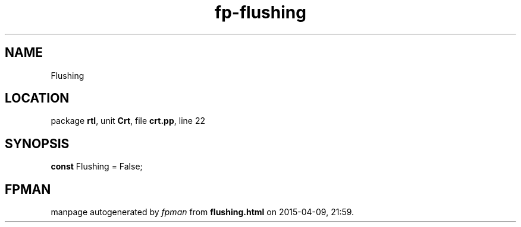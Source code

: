 .\" file autogenerated by fpman
.TH "fp-flushing" 3 "2014-03-14" "fpman" "Free Pascal Programmer's Manual"
.SH NAME
Flushing
.SH LOCATION
package \fBrtl\fR, unit \fBCrt\fR, file \fBcrt.pp\fR, line 22
.SH SYNOPSIS
\fBconst\fR Flushing = False;

.SH FPMAN
manpage autogenerated by \fIfpman\fR from \fBflushing.html\fR on 2015-04-09, 21:59.

